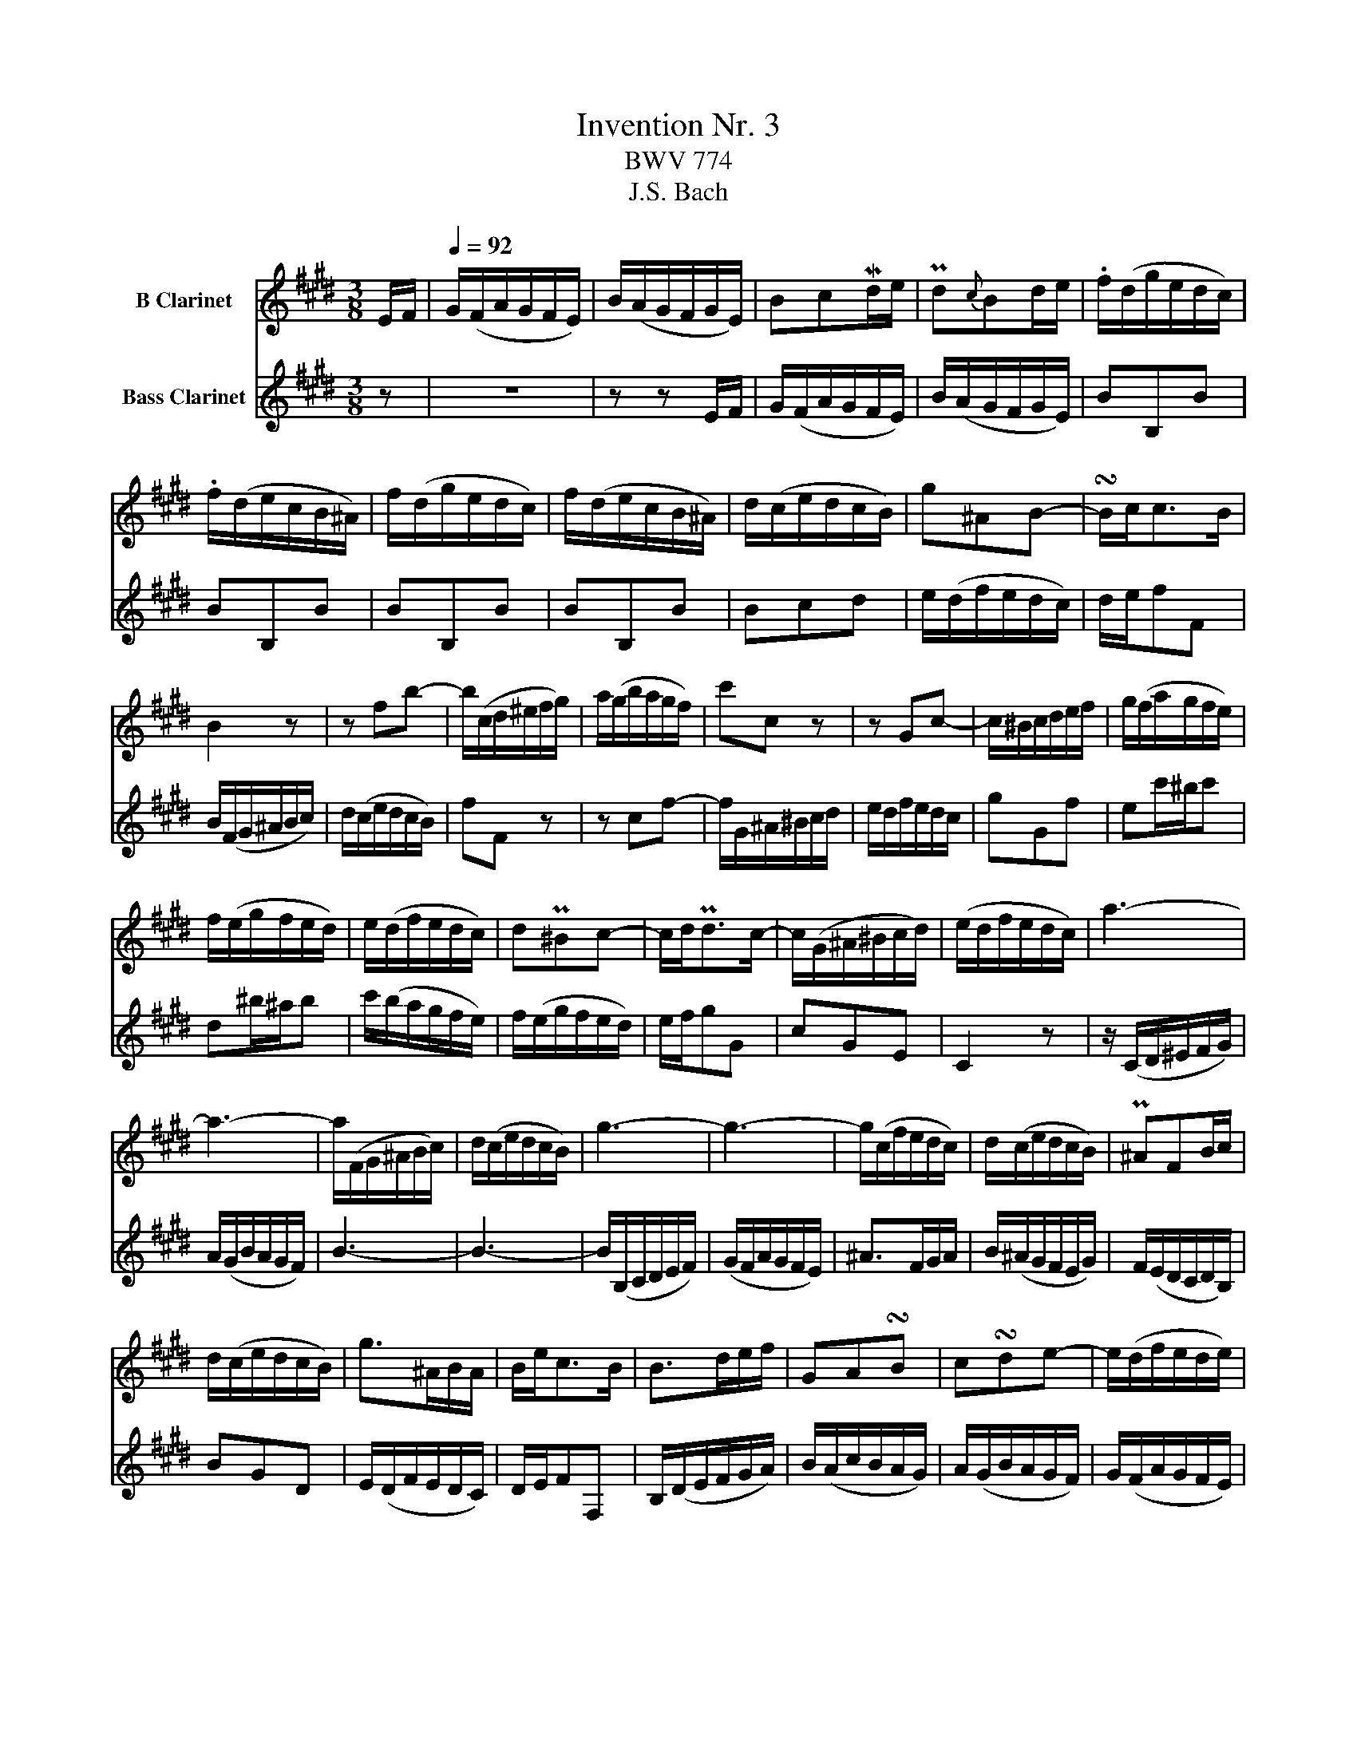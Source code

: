X:1
T:Invention Nr. 3
T:BWV 774
T:J.S. Bach
%%score 1 2
L:1/8
M:3/8
K:none
V:1 treble transpose=-2 nm="B Clarinet"
V:2 treble transpose=-14 nm="Bass Clarinet"
V:1
[K:E] E/F/ |[Q:1/4=92] G/(F/A/G/F/E/) | B/(A/G/F/G/E/) | BcMd/e/ | Pd{c}Bd/e/ | .f/(d/g/e/d/c/) | %6
 .f/(d/e/c/B/^A/) | f/(d/g/e/d/c/) | f/(d/e/c/B/^A/) | d/(c/e/d/c/B/) | g^AB- | !turn!B/c<cB/ | %12
 B2 z | z fb- | b/(c/d/^e/f/g/) | a/(g/b/a/g/f/) | c'c z | z Gc- | c/^B/c/d/e/f/ | g/(f/a/g/f/e/) | %20
 f/(e/g/f/e/d/) | e/(d/f/e/d/c/) | dP^Bc- | c/d<Pdc/- | c/(G/^A/^B/c/d/) | (e/d/f/e/d/c/) | a3- | %27
 a3- | a/(F/G/^A/B/c/) | d/(c/e/d/c/B/) | g3- | g3- | g/(c/f/e/d/c/) | d/(c/e/d/c/B/) | P^AFB/c/ | %35
 d/(c/e/d/c/B/) | g>^AB/A/ | B/e<cB/ | B>de/f/ | GA!turn!B | c!turn!de- | e/(d/f/e/d/e/) | %42
 (f/e/d/c/B/A/) | G/(F/A/G/F/E/) | (B/A/G/F/G/E/) | BcMd/e/ | dBe | eEe | eEe | eEe | eEe/f/ | %51
 .g/(f/a/g/f/e/) | c'de- | !turn!e/f<fe/ | eEA- | A/(B,/C/D/E/F/) | G/(F/A/G/F/E/) | c>DE/D/ | %58
 E/A<FE/ | !fermata!E3 |] %60
V:2
[K:E] z | z3 | z z E/F/ | G/(F/A/G/F/E/) | B/(A/G/F/G/E/) | BB,B | BB,B | BB,B | BB,B | Bcd | %10
 e/(d/f/e/d/c/) | d/e/fF | B/(F/G/^A/B/c/) | d/(c/e/d/c/B/) | fF z | z cf- | f/G/^A/^B/c/d/ | %17
 e/d/f/e/d/c/ | gGf | ec'/^b/c' | d^b/^a/b | c'/(b/a/g/f/e/) | f/(e/g/f/e/d/) | e/f/gG | cGE | %25
 C2 z | z/ (C/D/^E/F/G/) | A/(G/B/A/G/F/) | B3- | B3- | B/(B,/C/D/E/F/) | (G/F/A/G/F/E/) | %32
 ^A>FG/A/ | B/(^A/G/F/E/G/) | F/(E/D/C/D/B,/) | BGD | E/(D/F/E/D/C/) | D/E/FF, | B,/(D/E/F/G/A/) | %39
 B/(A/c/B/A/G/) | A/(G/B/A/G/F/) | G/(F/A/G/F/E/) | BB, z | z3 | z z E/F/ | G/(F/A/G/F/E/) | %46
 B/(A/G/F/G/E/) | B/(G/c/A/G/F/) | B/(G/A/F/E/D/) | B/(G/c/A/G/F/) | B/(G/A/F/E/D/) | EFG | %52
 A/(G/B/A/G/F/) | G/A/BB, | C/(B,/=D/C/B,/A,/) | E3- | E/(D/C/B,/A,/G,/) | A,/(G,/B,/A,/G,/F,/) | %58
 G,/A,/ B,2 | !fermata!E,3 |] %60

